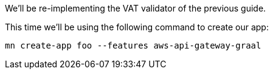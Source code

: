 We'll be re-implementing the VAT validator of the previous guide.

This time we'll be using the following command to create our app:

`mn create-app foo --features aws-api-gateway-graal`